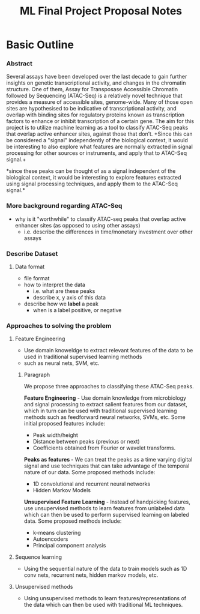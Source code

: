 #+TITLE: ML Final Project Proposal Notes

* Basic Outline
*** Abstract
Several assays have been developed over the last decade to gain further
insights on genetic transcriptional activity, and changes in the chromatin
structure. One of them, Assay for Transposase Accessible Chromatin followed by
Sequencing (ATAC-Seq) is a relatively novel technique that provides a measure
of accessible sites, genome-wide. Many of those open sites are hypothesised to
be indicative of transcriptional activity, and overlap with binding sites for
regulatory proteins known as transcription factors to enhance or inhibit
transcription of a certain gene. The aim for this project is to utilize machine
learning as a tool to classify ATAC-Seq peaks that overlap active enhancer
sites, against those that don’t. +Since this can be considered a "signal"
independently of the biological context, it would be interesting to also
explore what features are normally extracted in signal processing for other
sources or instruments, and apply that to ATAC-Seq signal.+ 

*since these peaks can be thought of as a signal independent of the biological
context, it would be interesting to explore features extracted using signal
processing techniques, and apply them to the ATAC-Seq signal.*

*** More background regarding ATAC-Seq
- why is it "worthwhile" to classify ATAC-seq peaks that overlap active
  enhancer sites (as opposed to using other assays)
  - i.e. describe the differences in time/monetary investment over other assays

*** Describe Dataset
***** Data format
- file format
- how to interpret the data
  - i.e. what are these peaks
  - describe x, y axis of this data
- describe how we *label* a peak
  - when is a label positive, or negative

*** Approaches to solving the problem
***** Feature Engineering
- Use domain knoweldge to extract relevant features of the data to be used in
  traditional supervised learning methods
- such as neural nets, SVM, etc.
  
******* Paragraph
We propose three approaches to classifying these ATAC-Seq peaks.

*Feature Engineering* - Use domain knowledge from microbiology and signal processing to extract
salient features from our dataset, which in turn can be used with
traditional supervised learning methods such as feedforward neural networks,
SVMs, etc.  Some initial proposed features include:
   - Peak width/height
   - Distance between peaks (previous or next)
   - Coefficients obtained from Fourier or wavelet transforms.

*Peaks as features -* We can treat the peaks as a time varying digital signal and use techniques
that can take advantage of the temporal nature of our data.  Some proposed
methods include:
    - 1D convolutional and recurrent neural networks
    - Hidden Markov Models
      
*Unsupervised Feature Learning* - Instead of handpicking features, use
unsupervised methods to learn features from unlabeled data which can then be
used to perform supervised learning on labeled data.  Some proposed methods
include:
    - k-means clustering
    - Autoencoders
    - Principal component analysis

  
***** Sequence learning
- Using the sequential nature of the data to train models such as 1D conv nets,
  recurrent nets, hidden markov models, etc.

***** Unsupervised methods
- Using unsupervised methods to learn features/representations of the data
  which can then be used with traditional ML techniques.

